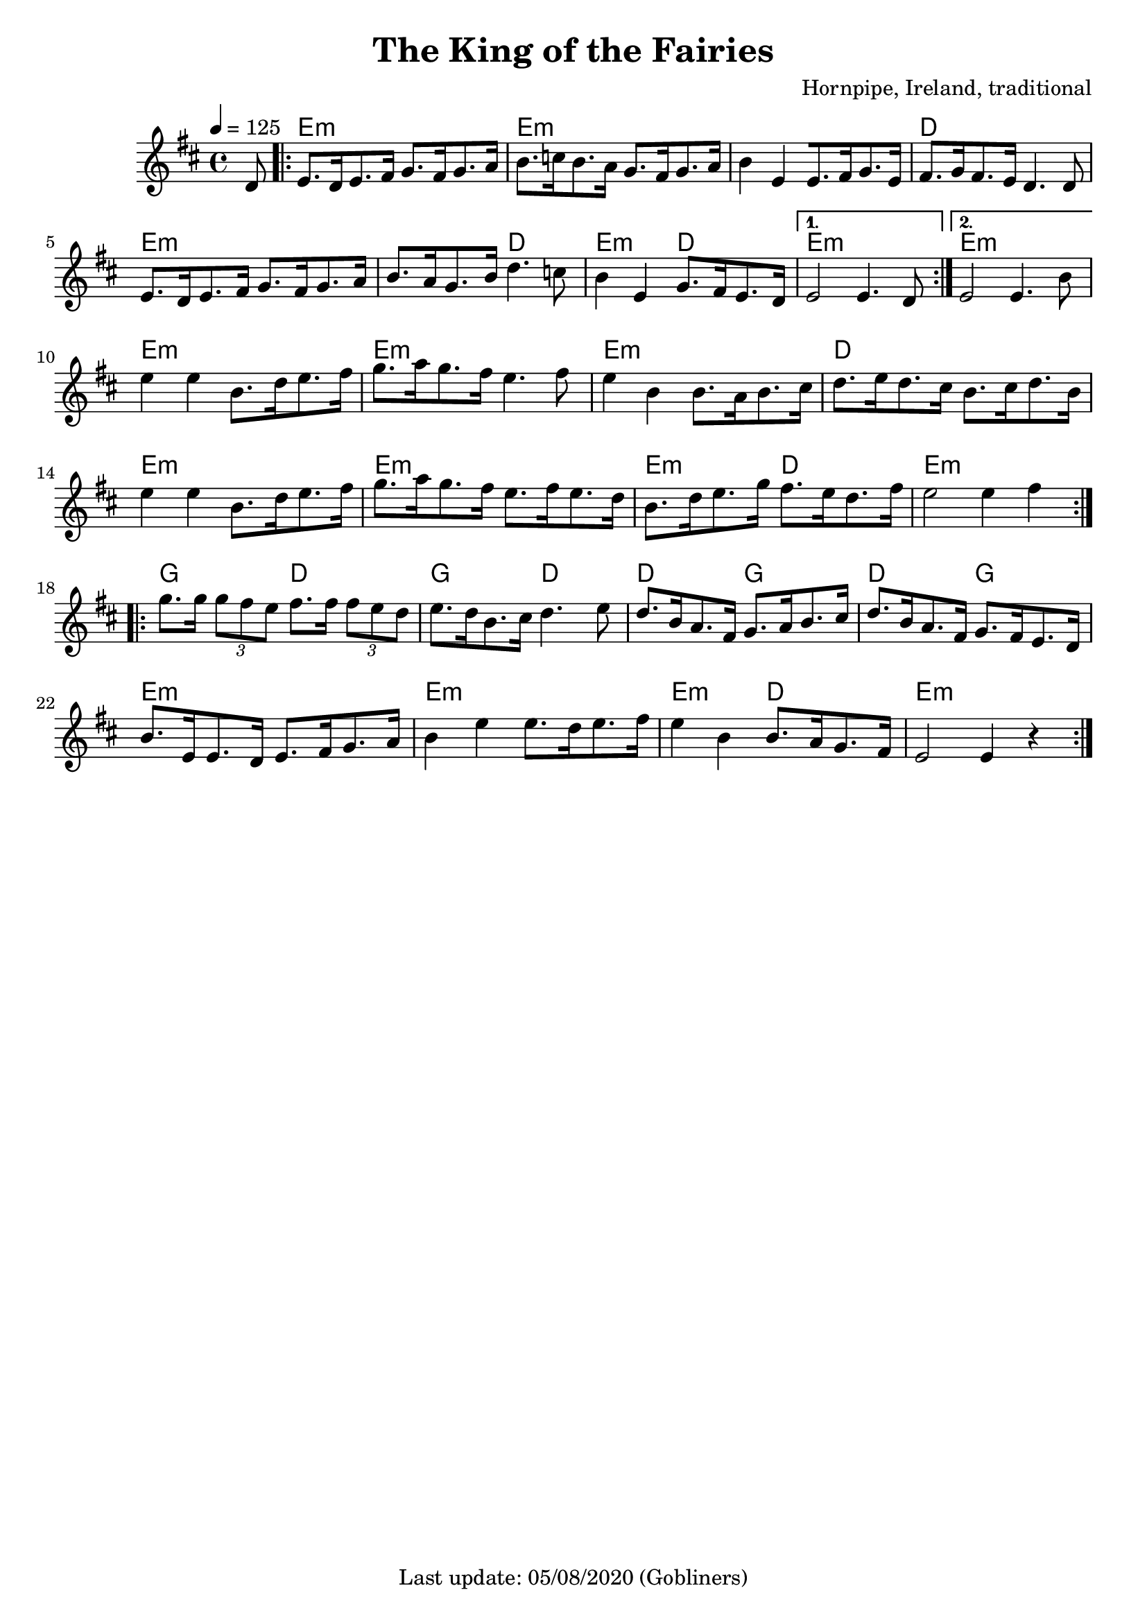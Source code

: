 #(set-default-paper-size "a4" 'portrait)
%#(set-global-staff-size 24)

\version "2.18"
\header {
  title = "The King of the Fairies"
  arranger = "Hornpipe, Ireland, traditional"
  enteredby = "grerika @ github"
  tagline = "Last update: 05/08/2020 (Gobliners)"
}

global = {
  \key d \major
  \time 4/4
    \tempo 4 = 125
}

voice = \relative c'{
  \global
  \dynamicUp
  \partial  8 
  d8
   \repeat volta 2 {
    \bar ".|:"  
        e8.  [d16 e8. fis16] g8. [fis16 g8. a16 ] |
        b8.  [c16 b8. a16] g8. [fis16 g8. a16] | 
        b4  e, [e8. fis16 g8. e16] |
        fis8.  [g16 fis8. e16 ]  d4. d8 | 
        e8.  [d16 e8. fis16] g8. [fis16 g8. a16 ]| 
        b8.  [a16 g8. b16 ]d4.  c8 | 
        b4  e, g8.  [fis16 e8. d16 ]
    }
    \alternative {
        { e2  e4. d8  |}
        { e2  e4. b'8 |}
    }	 
    \break
        e4  e b8.[ d16 e8. fis16 ] | 
        g8.  [a16 g8. fis16 ]e4. fis8 | 
        e4  b b8. [a16 b8. cis16] | 
        d8.  [e16 d8. cis16] b8. [cis16 d8. b16] |
        e4  e b8.[ d16 e8. fis16 ] | 
        g8.  [a16 g8. fis16 ] e8. [fis16 e8. d16] | 
        b8.  [d16 e8. g16] fis8.  [e16 d8. fis16 ] | 
        e2  e4 fis 
    \bar ":|.|:" 
    \break
        g8. g16 \tuplet 3/2 {g8 fis e} fis8.  fis16 \tuplet 3/2 {fis8 e d} | 
        e8.  [d16 b8. cis16] d4.  e8 | 
        d8.  [b16 a8. fis16] g8.  [a16 b8. cis16] | 
        d8.  [b16 a8. fis16] g8.  [fis16 e8. d16] |
        b'8.  [e,16 e8. d16] e8. [fis16 g8. a16] | 
        b4  e e8. [ d16 e8. fis16] | 
        e4  b b8.  [a16 g8. fis16] | 
    e2  e4 r
    \bar ":|."
}


harmonies = \chordmode {
  r8
  e2:m r e:m e:m e:m e2:m d d 
  e:m e:m e:m d e:m d e:m r e:m e:m
  % 
  e2:m r e:m r e:m e2:m d d 
  e2:m r e:m r e:m d  e1:m
  % 
  g2 d g d4 r4 d2 g d g
  e2:m r e:m r e:m d e:m
}


\score {
  <<
     \new ChordNames {
        \set noChordSymbol = "" 
        \set chordChanges = ##t
        \harmonies
      }
      \voice 
  >>
  \layout { }
  \midi {
    \context {
      \voice
    }
    \tempo 2 = 90
  }
}
